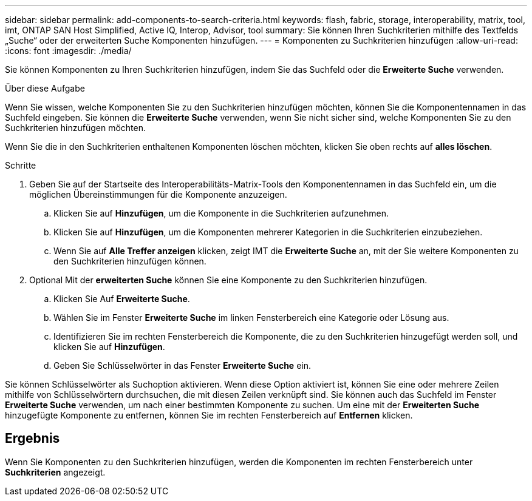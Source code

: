 ---
sidebar: sidebar 
permalink: add-components-to-search-criteria.html 
keywords: flash, fabric, storage, interoperability, matrix, tool, imt, ONTAP SAN Host Simplified, Active IQ, Interop, Advisor, tool 
summary: Sie können Ihren Suchkriterien mithilfe des Textfelds „Suche“ oder der erweiterten Suche Komponenten hinzufügen. 
---
= Komponenten zu Suchkriterien hinzufügen
:allow-uri-read: 
:icons: font
:imagesdir: ./media/


[role="lead"]
Sie können Komponenten zu Ihren Suchkriterien hinzufügen, indem Sie das Suchfeld oder die *Erweiterte Suche* verwenden.

.Über diese Aufgabe
Wenn Sie wissen, welche Komponenten Sie zu den Suchkriterien hinzufügen möchten, können Sie die Komponentennamen in das Suchfeld eingeben. Sie können die *Erweiterte Suche* verwenden, wenn Sie nicht sicher sind, welche Komponenten Sie zu den Suchkriterien hinzufügen möchten.

Wenn Sie die in den Suchkriterien enthaltenen Komponenten löschen möchten, klicken Sie oben rechts auf *alles löschen*.

.Schritte
. Geben Sie auf der Startseite des Interoperabilitäts-Matrix-Tools den Komponentennamen in das Suchfeld ein, um die möglichen Übereinstimmungen für die Komponente anzuzeigen.
+
.. Klicken Sie auf *Hinzufügen*, um die Komponente in die Suchkriterien aufzunehmen.
.. Klicken Sie auf *Hinzufügen*, um die Komponenten mehrerer Kategorien in die Suchkriterien einzubeziehen.
.. Wenn Sie auf *Alle Treffer anzeigen* klicken, zeigt IMT die *Erweiterte Suche* an, mit der Sie weitere Komponenten zu den Suchkriterien hinzufügen können.


. Optional Mit der *erweiterten Suche* können Sie eine Komponente zu den Suchkriterien hinzufügen.
+
.. Klicken Sie Auf *Erweiterte Suche*.
.. Wählen Sie im Fenster *Erweiterte Suche* im linken Fensterbereich eine Kategorie oder Lösung aus.
.. Identifizieren Sie im rechten Fensterbereich die Komponente, die zu den Suchkriterien hinzugefügt werden soll, und klicken Sie auf *Hinzufügen*.
.. Geben Sie Schlüsselwörter in das Fenster *Erweiterte Suche* ein.




Sie können Schlüsselwörter als Suchoption aktivieren. Wenn diese Option aktiviert ist, können Sie eine oder mehrere Zeilen mithilfe von Schlüsselwörtern durchsuchen, die mit diesen Zeilen verknüpft sind. Sie können auch das Suchfeld im Fenster *Erweiterte Suche* verwenden, um nach einer bestimmten Komponente zu suchen. Um eine mit der *Erweiterten Suche* hinzugefügte Komponente zu entfernen, können Sie im rechten Fensterbereich auf *Entfernen* klicken.



== Ergebnis

Wenn Sie Komponenten zu den Suchkriterien hinzufügen, werden die Komponenten im rechten Fensterbereich unter *Suchkriterien* angezeigt.
